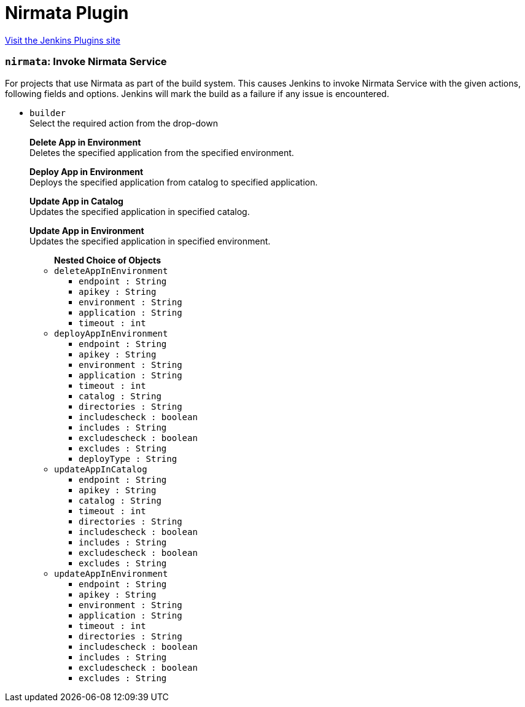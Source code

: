 = Nirmata Plugin
:page-layout: pipelinesteps

:notitle:
:description:
:author:
:email: jenkinsci-users@googlegroups.com
:sectanchors:
:toc: left
:compat-mode!:


++++
<a href="https://plugins.jenkins.io/nirmata">Visit the Jenkins Plugins site</a>
++++


=== `nirmata`: Invoke Nirmata Service
++++
<div><div>
 For projects that use Nirmata as part of the build system. This causes Jenkins to invoke Nirmata Service with the given actions, following fields and options. Jenkins will mark the build as a failure if any issue is encountered.
</div></div>
<ul><li><code>builder</code>
<div><div>
 Select the required action from the drop-down
 <br>
 <p><b>Delete App in Environment</b><br>
   Deletes the specified application from the specified environment.</p>
 <p><b>Deploy App in Environment</b> <br>
   Deploys the specified application from catalog to specified application.</p>
 <p><b>Update App in Catalog</b> <br>
   Updates the specified application in specified catalog.</p>
 <p><b>Update App in Environment</b> <br>
   Updates the specified application in specified environment.</p>
</div></div>

<ul><b>Nested Choice of Objects</b>
<li><code>deleteAppInEnvironment</code><div>
<ul><li><code>endpoint : String</code>
</li>
<li><code>apikey : String</code>
</li>
<li><code>environment : String</code>
</li>
<li><code>application : String</code>
</li>
<li><code>timeout : int</code>
</li>
</ul></div></li>
<li><code>deployAppInEnvironment</code><div>
<ul><li><code>endpoint : String</code>
</li>
<li><code>apikey : String</code>
</li>
<li><code>environment : String</code>
</li>
<li><code>application : String</code>
</li>
<li><code>timeout : int</code>
</li>
<li><code>catalog : String</code>
</li>
<li><code>directories : String</code>
</li>
<li><code>includescheck : boolean</code>
</li>
<li><code>includes : String</code>
</li>
<li><code>excludescheck : boolean</code>
</li>
<li><code>excludes : String</code>
</li>
<li><code>deployType : String</code>
</li>
</ul></div></li>
<li><code>updateAppInCatalog</code><div>
<ul><li><code>endpoint : String</code>
</li>
<li><code>apikey : String</code>
</li>
<li><code>catalog : String</code>
</li>
<li><code>timeout : int</code>
</li>
<li><code>directories : String</code>
</li>
<li><code>includescheck : boolean</code>
</li>
<li><code>includes : String</code>
</li>
<li><code>excludescheck : boolean</code>
</li>
<li><code>excludes : String</code>
</li>
</ul></div></li>
<li><code>updateAppInEnvironment</code><div>
<ul><li><code>endpoint : String</code>
</li>
<li><code>apikey : String</code>
</li>
<li><code>environment : String</code>
</li>
<li><code>application : String</code>
</li>
<li><code>timeout : int</code>
</li>
<li><code>directories : String</code>
</li>
<li><code>includescheck : boolean</code>
</li>
<li><code>includes : String</code>
</li>
<li><code>excludescheck : boolean</code>
</li>
<li><code>excludes : String</code>
</li>
</ul></div></li>
</ul></li>
</ul>


++++
